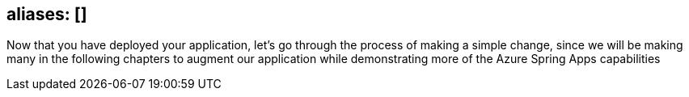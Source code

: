 

== aliases: []

Now that you have deployed your application, let's go through the process of making a simple change, since we will be making many in the following chapters to augment our application while demonstrating more of the Azure Spring Apps capabilities